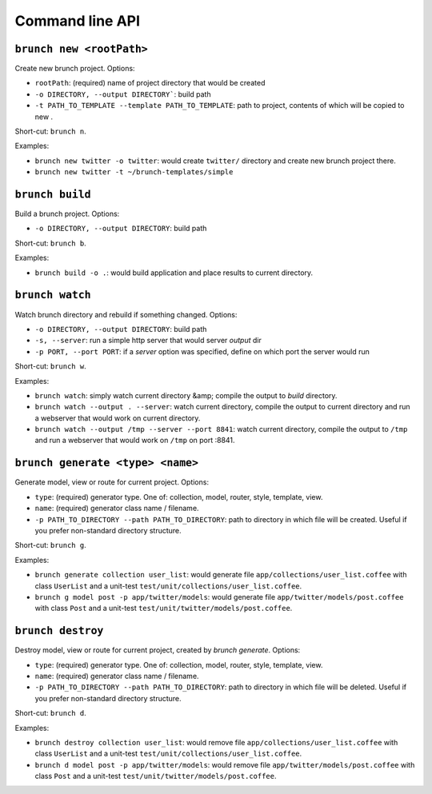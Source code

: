 Command line API
================

``brunch new <rootPath>``
-------------------------
Create new brunch project. Options:

* ``rootPath``: (required) name of project directory that would be created
* ``-o DIRECTORY, --output DIRECTORY```: build path
* ``-t PATH_TO_TEMPLATE --template PATH_TO_TEMPLATE``: path to project, contents of which will be copied to new .

Short-cut: ``brunch n``.

Examples:

* ``brunch new twitter -o twitter``: would create ``twitter/`` directory and create new brunch project there.
* ``brunch new twitter -t ~/brunch-templates/simple``

``brunch build``
----------------
Build a brunch project. Options:

* ``-o DIRECTORY, --output DIRECTORY``: build path

Short-cut: ``brunch b``.

Examples:

* ``brunch build -o .``: would build application and place results to current directory.

``brunch watch``
----------------
Watch brunch directory and rebuild if something changed. Options:

* ``-o DIRECTORY, --output DIRECTORY``: build path
* ``-s, --server``: run a simple http server that would server `output` dir
* ``-p PORT, --port PORT``: if a `server` option was specified, define on which port the server would run

Short-cut: ``brunch w``.

Examples:

* ``brunch watch``: simply watch current directory &amp; compile the output to `build` directory.
* ``brunch watch --output . --server``: watch current directory, compile the output to current directory and run a webserver that would work on current directory.
* ``brunch watch --output /tmp --server --port 8841``: watch current directory, compile the output to ``/tmp`` and run a webserver that would work on ``/tmp`` on port :8841.

``brunch generate <type> <name>``
---------------------------------
Generate model, view or route for current project. Options:

* ``type``: (required) generator type. One of: collection, model, router, style, template, view.
* ``name``: (required) generator class name / filename.
* ``-p PATH_TO_DIRECTORY --path PATH_TO_DIRECTORY``: path to directory in which file will be created. Useful if you prefer non-standard directory structure.

Short-cut: ``brunch g``.

Examples: 

* ``brunch generate collection user_list``: would generate file ``app/collections/user_list.coffee`` with class ``UserList`` and a unit-test ``test/unit/collections/user_list.coffee``.
* ``brunch g model post -p app/twitter/models``: would generate file ``app/twitter/models/post.coffee`` with class ``Post`` and a unit-test ``test/unit/twitter/models/post.coffee``.

``brunch destroy``
------------------
Destroy model, view or route for current project, created by `brunch generate`. Options:

* ``type``: (required) generator type. One of: collection, model, router, style, template, view.
* ``name``: (required) generator class name / filename.
* ``-p PATH_TO_DIRECTORY --path PATH_TO_DIRECTORY``: path to directory in which file will be deleted. Useful if you prefer non-standard directory structure.

Short-cut: ``brunch d``.

Examples: 

* ``brunch destroy collection user_list``: would remove file ``app/collections/user_list.coffee`` with class ``UserList`` and a unit-test ``test/unit/collections/user_list.coffee``.
* ``brunch d model post -p app/twitter/models``: would remove file ``app/twitter/models/post.coffee`` with class ``Post`` and a unit-test ``test/unit/twitter/models/post.coffee``.
